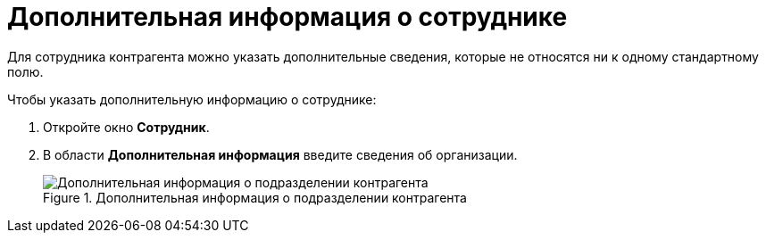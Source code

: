 = Дополнительная информация о сотруднике

Для сотрудника контрагента можно указать дополнительные сведения, которые не относятся ни к одному стандартному полю.

.Чтобы указать дополнительную информацию о сотруднике:
. Откройте окно *Сотрудник*.
. В области *Дополнительная информация* введите сведения об организации.
+
.Дополнительная информация о подразделении контрагента
image::part_Employee_main_extrainfo.png[Дополнительная информация о подразделении контрагента]
